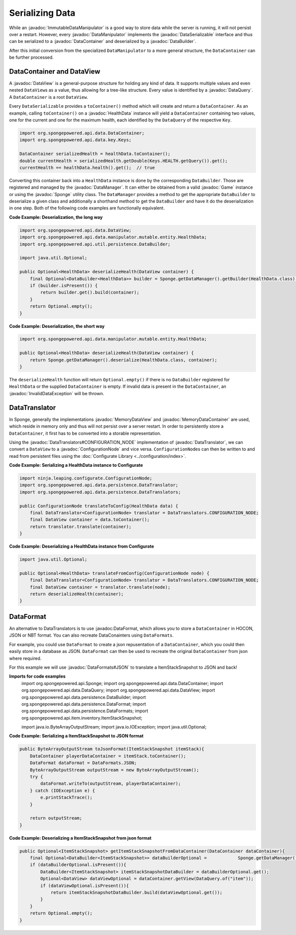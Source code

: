 ================
Serializing Data
================

.. javadoc-import::
    ninja.leaping.configurate.ConfigurationNode
    org.spongepowered.api.Game
    org.spongepowered.api.Sponge
    org.spongepowered.api.data.DataContainer
    org.spongepowered.api.data.DataManager
    org.spongepowered.api.data.DataQuery
    org.spongepowered.api.data.DataSerializable
    org.spongepowered.api.data.DataView
    org.spongepowered.api.data.MemoryDataContainer
    org.spongepowered.api.data.MemoryDataView
    org.spongepowered.api.data.manipulator.DataManipulator
    org.spongepowered.api.data.manipulator.ImmutableDataManipulator
    org.spongepowered.api.data.manipulator.mutable.entity.HealthData
    org.spongepowered.api.data.persistence.DataBuilder
    org.spongepowered.api.data.persistence.DataTranslator
    org.spongepowered.api.data.persistence.DataTranslators
    org.spongepowered.api.data.persistence.InvalidDataException
    org.spongepowered.api.data.persistence.DataFormat
    org.spongepowered.api.data.persistence.DataFormats

While an :javadoc:`ImmutableDataManipulator` is a good way to store data while the server is running, it will not
persist over a restart. However, every :javadoc:`DataManipulator` implements the :javadoc:`DataSerializable` interface
and thus can be serialized to a :javadoc:`DataContainer` and deserialized by a :javadoc:`DataBuilder`.

After this initial conversion from the specialized ``DataManipulator`` to a more general structure, the ``DataContainer``
can be further processed.

DataContainer and DataView
==========================

A :javadoc:`DataView` is a general-purpose structure for holding any kind of data. It supports multiple values and even
nested ``DataView``\ s as a value, thus allowing for a tree-like structure. Every value is identified by a
:javadoc:`DataQuery`. A ``DataContainer`` is a root ``DataView``.

Every ``DataSerializable`` provides a ``toContainer()`` method which will create and return a ``DataContainer``.
As an example, calling ``toContainer()`` on a :javadoc:`HealthData` instance will yield a ``DataContainer`` containing
two values, one for the current and one for the maximum health, each identified by the ``DataQuery`` of the respective
``Key``.

.. code-block:: java

    import org.spongepowered.api.data.DataContainer;
    import org.spongepowered.api.data.key.Keys;

    DataContainer serializedHealth = healthData.toContainer();
    double currentHealth = serializedHealth.getDouble(Keys.HEALTH.getQuery()).get();
    currentHealth == healthData.health().get();  // true

Converting this container back into a ``HealthData`` instance is done by the corresponding ``DataBuilder``. Those are
registered and managed by the :javadoc:`DataManager`. It can either be obtained from a valid :javadoc:`Game` instance
or using the :javadoc:`Sponge` utility class. The ``DataManager`` provides a method to get the appropriate
``DataBuilder`` to deserialize a given class and additionally a shorthand method to get the ``DataBuilder`` and have it
do the deserialization in one step. Both of the following code examples are functionally equivalent.

**Code Example: Deserialization, the long way**

.. code-block:: java

    import org.spongepowered.api.data.DataView;
    import org.spongepowered.api.data.manipulator.mutable.entity.HealthData;
    import org.spongepowered.api.util.persistence.DataBuilder;

    import java.util.Optional;

    public Optional<HealthData> deserializeHealth(DataView container) {
        final Optional<DataBuilder<HealthData>> builder = Sponge.getDataManager().getBuilder(HealthData.class);
        if (builder.isPresent()) {
            return builder.get().build(container);
        }
        return Optional.empty();
    }

**Code Example: Deserialization, the short way**

.. code-block:: java

    import org.spongepowered.api.data.manipulator.mutable.entity.HealthData;

    public Optional<HealthData> deserializeHealth(DataView container) {
        return Sponge.getDataManager().deserialize(HealthData.class, container);
    }

The ``deserializeHealth`` function will return ``Optional.empty()`` if there is no ``DataBuilder`` registered for
``HealthData`` or the supplied ``DataContainer`` is empty. If invalid data is present in the ``DataContainer``, an
:javadoc:`InvalidDataException` will be thrown.

DataTranslator
==============

In Sponge, generally the implementations :javadoc:`MemoryDataView` and :javadoc:`MemoryDataContainer` are used, which
reside in memory only and thus will not persist over a server restart. In order to persistently store a
``DataContainer``, it first has to be converted into a storable representation.

Using the :javadoc:`DataTranslators#CONFIGURATION_NODE` implementation of :javadoc:`DataTranslator`, we can convert a
``DataView`` to a :javadoc:`ConfigurationNode` and vice versa. ``ConfigurationNode``\ s can then be written to and read
from persistent files using the :doc:`Configurate Library <../configuration/index>`.

**Code Example: Serializing a HealthData instance to Configurate**

.. code-block:: java

    import ninja.leaping.configurate.ConfigurationNode;
    import org.spongepowered.api.data.persistence.DataTranslator;
    import org.spongepowered.api.data.persistence.DataTranslators;

    public ConfigurationNode translateToConfig(HealthData data) {
        final DataTranslator<ConfigurationNode> translator = DataTranslators.CONFIGURATION_NODE;
        final DataView container = data.toContainer();
        return translator.translate(container);
    }

**Code Example: Deserializing a HealthData instance from Configurate**

.. code-block:: java

    import java.util.Optional;

    public Optional<HealthData> translateFromConfig(ConfigurationNode node) {
        final DataTranslator<ConfigurationNode> translator = DataTranslators.CONFIGURATION_NODE;
        final DataView container = translator.translate(node);
        return deserializeHealth(container);
    }


DataFormat
==========
An alternative to DataTranslators is to use :javadoc:DataFormat, which allows you to store a ``DataContainer`` in HOCON, JSON or NBT format. You can also recreate DataConainters using ``DataFormats``.

For example, you could use ``DataFormat`` to create a json repusentation of a ``DataContainer``, which you could then easily store in a database as JSON. ``DataFormat`` can then be used to recreate the original ``DataContainer`` from json where required.

For this example we will use :javadoc:`DataFormats#JSON` to translate a ItemStackSnapshot to JSON and back! 

**Imports for code examples**
    import org.spongepowered.api.Sponge;
    import org.spongepowered.api.data.DataContainer;
    import org.spongepowered.api.data.DataQuery;
    import org.spongepowered.api.data.DataView;
    import org.spongepowered.api.data.persistence.DataBuilder;
    import org.spongepowered.api.data.persistence.DataFormat;
    import org.spongepowered.api.data.persistence.DataFormats;
    import org.spongepowered.api.item.inventory.ItemStackSnapshot;

    import java.io.ByteArrayOutputStream;
    import java.io.IOException;
    import java.util.Optional;

**Code Example: Serializing a ItemStackSnapshot to JSON format**
    
.. code-block:: java

    public ByteArrayOutputStream toJsonFormat(ItemStackSnapshot itemStack){
        DataContainer playerDataContainer = itemStack.toContainer();
        DataFormat dataFormat = DataFormats.JSON;
        ByteArrayOutputStream outputStream = new ByteArrayOutputStream();
        try {
            dataFormat.writeTo(outputStream, playerDataContainer);
        } catch (IOException e) {
            e.printStackTrace();
        }

        return outputStream;
    }

**Code Example: Deserializing a ItemStackSnapshot from json format**

.. code-block:: java

    public Optional<ItemStackSnapshot> getItemStackSnapshotFromDataContainer(DataContainer dataContainer){
        final Optional<DataBuilder<ItemStackSnapshot>> dataBuilderOptional =            Sponge.getDataManager().getBuilder(ItemStackSnapshot.class);
        if (dataBuilderOptional.isPresent()){
            DataBuilder<ItemStackSnapshot> itemStackSnapshotDataBuilder = dataBuilderOptional.get();
            Optional<DataView> dataViewOptional = dataContainer.getView(DataQuery.of("item"));
            if (dataViewOptional.isPresent()){
                return itemStackSnapshotDataBuilder.build(dataViewOptional.get());
            }
        }
        return Optional.empty();
    }
